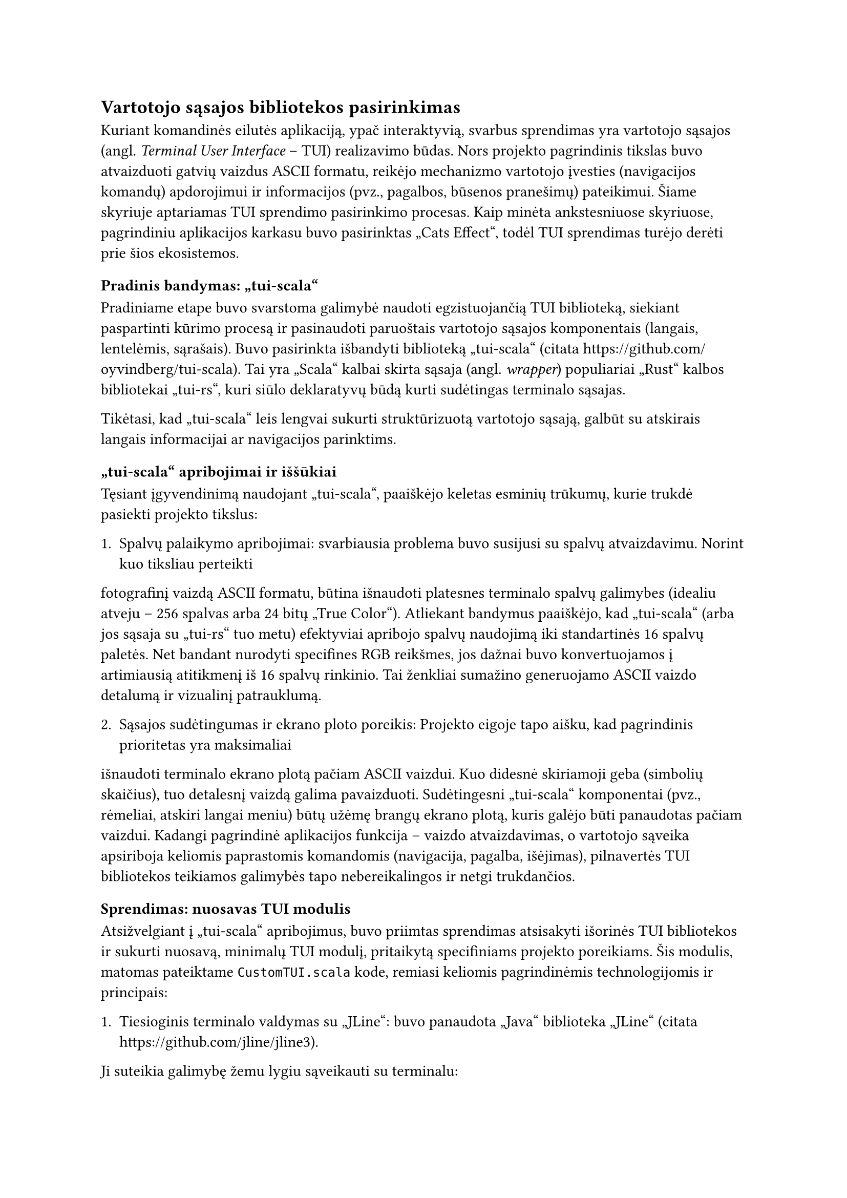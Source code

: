 #set text(lang: "lt", region: "lt")
== Vartotojo sąsajos bibliotekos pasirinkimas<tui-bibliotekos-pasirinkimas>

Kuriant komandinės eilutės aplikaciją, ypač interaktyvią, svarbus sprendimas yra vartotojo sąsajos
(angl. _Terminal User Interface_ – TUI) realizavimo būdas. Nors projekto pagrindinis tikslas buvo atvaizduoti
gatvių vaizdus ASCII formatu, reikėjo mechanizmo vartotojo įvesties (navigacijos komandų) apdorojimui ir
informacijos (pvz., pagalbos, būsenos pranešimų) pateikimui. Šiame skyriuje aptariamas TUI sprendimo pasirinkimo
procesas. Kaip minėta ankstesniuose skyriuose, pagrindiniu aplikacijos karkasu buvo pasirinktas
„Cats Effect“, todėl TUI sprendimas turėjo derėti prie šios ekosistemos.

=== Pradinis bandymas: „tui-scala“

Pradiniame etape buvo svarstoma galimybė naudoti egzistuojančią TUI biblioteką, siekiant paspartinti
kūrimo procesą ir pasinaudoti paruoštais vartotojo sąsajos komponentais (langais, lentelėmis, sąrašais).
Buvo pasirinkta išbandyti biblioteką „tui-scala“ (citata https://github.com/oyvindberg/tui-scala). Tai yra „Scala“
kalbai skirta sąsaja (angl. _wrapper_) populiariai „Rust“ kalbos bibliotekai „tui-rs“, kuri siūlo deklaratyvų
būdą kurti sudėtingas terminalo sąsajas.

Tikėtasi, kad „tui-scala“ leis lengvai sukurti struktūrizuotą vartotojo sąsają, galbūt su atskirais langais
informacijai ar navigacijos parinktims.

=== „tui-scala“ apribojimai ir iššūkiai

Tęsiant įgyvendinimą naudojant „tui-scala“, paaiškėjo keletas esminių trūkumų, kurie trukdė pasiekti projekto tikslus:

1. Spalvų palaikymo apribojimai: svarbiausia problema buvo susijusi su spalvų atvaizdavimu. Norint kuo tiksliau perteikti
fotografinį vaizdą ASCII formatu, būtina išnaudoti platesnes terminalo spalvų galimybes
(idealiu atveju – 256 spalvas arba 24 bitų „True Color“). Atliekant bandymus paaiškėjo, kad „tui-scala“
(arba jos sąsaja su „tui-rs“ tuo metu) efektyviai apribojo spalvų naudojimą iki standartinės 16 spalvų paletės.
Net bandant nurodyti specifines RGB reikšmes, jos dažnai buvo konvertuojamos į artimiausią atitikmenį iš 16 spalvų rinkinio.
Tai ženkliai sumažino generuojamo ASCII vaizdo detalumą ir vizualinį patrauklumą.

2. Sąsajos sudėtingumas ir ekrano ploto poreikis: Projekto eigoje tapo aišku, kad pagrindinis prioritetas yra maksimaliai
išnaudoti terminalo ekrano plotą pačiam ASCII vaizdui. Kuo didesnė skiriamoji geba (simbolių skaičius), tuo detalesnį
vaizdą galima pavaizduoti. Sudėtingesni „tui-scala“ komponentai (pvz., rėmeliai, atskiri langai meniu) būtų užėmę
brangų ekrano plotą, kuris galėjo būti panaudotas pačiam vaizdui. Kadangi pagrindinė aplikacijos funkcija –
vaizdo atvaizdavimas, o vartotojo sąveika apsiriboja keliomis paprastomis komandomis (navigacija, pagalba, išėjimas),
pilnavertės TUI bibliotekos teikiamos galimybės tapo nebereikalingos ir netgi trukdančios.

=== Sprendimas: nuosavas TUI modulis

Atsižvelgiant į „tui-scala“ apribojimus, buvo priimtas sprendimas atsisakyti išorinės TUI bibliotekos ir sukurti nuosavą,
minimalų TUI modulį, pritaikytą specifiniams projekto poreikiams. Šis modulis, matomas pateiktame `CustomTUI.scala`
kode, remiasi keliomis pagrindinėmis technologijomis ir principais:

1. Tiesioginis terminalo valdymas su „JLine“: buvo panaudota „Java“ biblioteka „JLine“ (citata https://github.com/jline/jline3).
Ji suteikia galimybę žemu lygiu sąveikauti su terminalu:
  - Įjungti „raw“ režimą (`terminal.enterRawMode()`), kuris leidžia nuskaityti kiekvieną klavišo paspaudimą iš karto,
  neatliekant standartinio eilutės buferizavimo ar redagavimo.
  - Tiesiogiai nuskaityti vartotojo įvestį (`terminal.reader().read()`).
  - Valdyti terminalo būseną, pavyzdžiui, išvalyti ekraną naudojant terminalo galimybes
  (`terminal.puts(InfoCmp.Capability.clear_screen)`).
2. Tiesioginis ANSI spalvų kodų generavimas: siekiant įveikti 16 spalvų apribojimą, buvo implementuota funkcija
  (`rgb` ir `colorize`), kuri tiesiogiai generuoja ANSI escape sekas 24 bitų „True Color“ spalvoms
  (pvz., `\u001B[38;2;r;g;bm`). Tai leido perduoti terminalui tikslią RGB informaciją kiekvienam ASCII simboliui,
  jei terminalo emuliatorius palaiko šį režimą.
3. Efektyvus išvedimas su `BufferedWriter`: siekiant optimizuoti viso ekrano perpiešimą (kas vyksta keičiant vaizdą),
  išvedimui į terminalą buvo naudojamas `java.io.BufferedWriter`. Tai leidžia sukaupti visą perpiešiamo ekrano turinį į
  buferį (angl. _buffer_) ir išvesti jį vienu kartu, kas yra efektyviau nei rašyti kiekvieną simbolį ar eilutę atskirai.
4. Minimalizmas: nuosavas modulis implementuoja tik būtiniausią funkcionalumą: spalvoto ASCII tinklelio atvaizdavimą,
  ekrano valymą ir klavišų nuskaitymą. Neapkraunama papildomais komponentais, kurių projektui nereikia.

=== Išvada

Nors išorinės TUI bibliotekos, tokios kaip „tui-scala“, siūlo patogius įrankius standartinėms terminalo sąsajoms kurti,
šio projekto specifiniai reikalavimai – ypač poreikis tiksliai valdyti spalvas (daugiau nei 16) ir maksimaliai išnaudoti
ekrano plotą vaizdui – atskleidė jų trūkumus. Sprendimas sukurti nuosavą, minimalų TUI modulį naudojant „JLine“
ir tiesioginį ANSI kodų generavimą, nors ir pareikalavo daugiau pradinio programavimo pastangų,
leido įveikti šiuos apribojimus ir pasiekti norimą rezultatą – spalvotą ASCII gatvės vaizdą, užimantį visą terminalo langą,
su paprastu klaviatūros valdymu.
